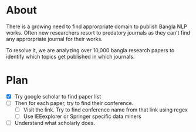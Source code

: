 * About
There is a growing need to find approrpriate domain to publish Bangla NLP works. Often new researchers resort to predatory journals as they can't find any approrpriate journal for their works.

To resolve it, we are analyzing over 10,000 bangla research papers to identify which topics get published in which journals.
* Plan
- [X] Try google scholar to find paper list
- [ ] Then for each paper, try to find their conference.
  - [ ] Visit the link. Try to find conference name from that link using regex
  - [ ] Use IEEexplorer or Springer specific data miners
- [ ] Understand what scholarly does.
